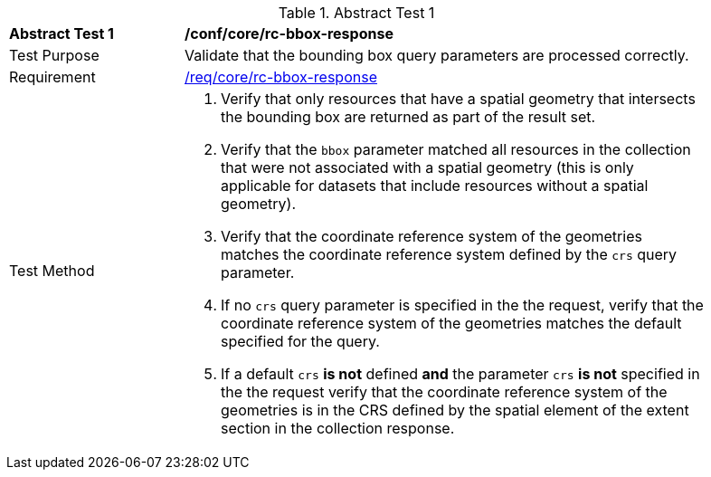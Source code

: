 [[ats_core_rc-bbox-response]]{counter2:ats-id}
[width="90%",cols="2,6a"]
.Abstract Test {ats-id}
|===
^|*Abstract Test {ats-id}* |*/conf/core/rc-bbox-response*
^|Test Purpose |Validate that the bounding box query parameters are processed correctly.
^|Requirement |<<req_core_rc-bbox-response,/req/core/rc-bbox-response>>
^|Test Method |. Verify that only resources that have a spatial geometry that intersects the bounding box are returned as part of the result set.
. Verify that the `bbox` parameter matched all resources in the collection that were not associated with a spatial geometry (this is only applicable for datasets that include resources without a spatial geometry).
. Verify that the coordinate reference system of the geometries matches the coordinate reference system defined by the `crs` query parameter.
. If no `crs` query parameter is specified in the the request, verify that the coordinate reference system of the geometries matches the default specified for the query.
. If a default `crs` **is not** defined **and** the parameter `crs` **is not** specified in the the request verify that the coordinate reference system of the geometries is in the CRS defined by the spatial element of the extent section in the collection response.
|===
